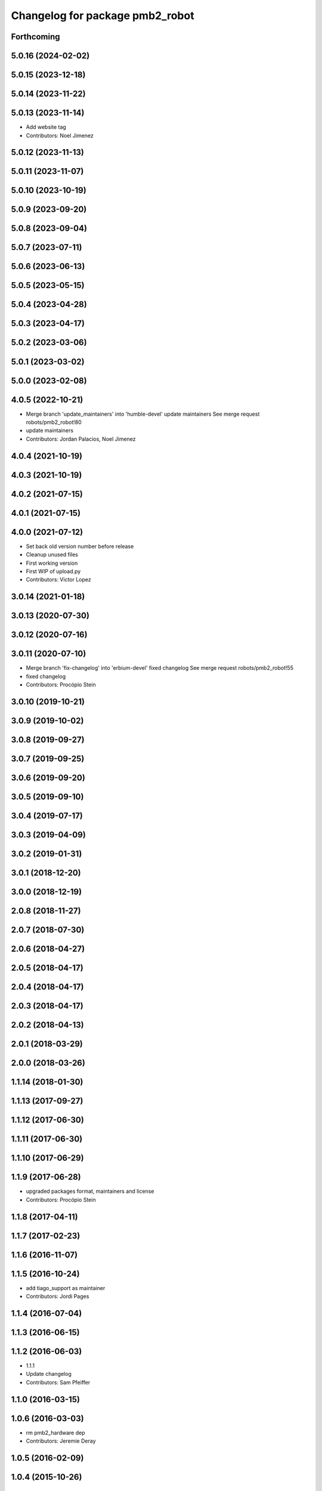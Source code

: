^^^^^^^^^^^^^^^^^^^^^^^^^^^^^^^^
Changelog for package pmb2_robot
^^^^^^^^^^^^^^^^^^^^^^^^^^^^^^^^

Forthcoming
-----------

5.0.16 (2024-02-02)
-------------------

5.0.15 (2023-12-18)
-------------------

5.0.14 (2023-11-22)
-------------------

5.0.13 (2023-11-14)
-------------------
* Add website tag
* Contributors: Noel Jimenez

5.0.12 (2023-11-13)
-------------------

5.0.11 (2023-11-07)
-------------------

5.0.10 (2023-10-19)
-------------------

5.0.9 (2023-09-20)
------------------

5.0.8 (2023-09-04)
------------------

5.0.7 (2023-07-11)
------------------

5.0.6 (2023-06-13)
------------------

5.0.5 (2023-05-15)
------------------

5.0.4 (2023-04-28)
------------------

5.0.3 (2023-04-17)
------------------

5.0.2 (2023-03-06)
------------------

5.0.1 (2023-03-02)
------------------

5.0.0 (2023-02-08)
------------------

4.0.5 (2022-10-21)
------------------
* Merge branch 'update_maintainers' into 'humble-devel'
  update maintainers
  See merge request robots/pmb2_robot!80
* update maintainers
* Contributors: Jordan Palacios, Noel Jimenez

4.0.4 (2021-10-19)
------------------

4.0.3 (2021-10-19)
------------------

4.0.2 (2021-07-15)
------------------

4.0.1 (2021-07-15)
------------------

4.0.0 (2021-07-12)
------------------
* Set back old version number before release
* Cleanup unused files
* First working version
* First WIP of upload.py
* Contributors: Victor Lopez

3.0.14 (2021-01-18)
-------------------

3.0.13 (2020-07-30)
-------------------

3.0.12 (2020-07-16)
-------------------

3.0.11 (2020-07-10)
-------------------
* Merge branch 'fix-changelog' into 'erbium-devel'
  fixed changelog
  See merge request robots/pmb2_robot!55
* fixed changelog
* Contributors: Procópio Stein

3.0.10 (2019-10-21)
-------------------

3.0.9 (2019-10-02)
------------------

3.0.8 (2019-09-27)
------------------

3.0.7 (2019-09-25)
------------------

3.0.6 (2019-09-20)
------------------

3.0.5 (2019-09-10)
------------------

3.0.4 (2019-07-17)
------------------

3.0.3 (2019-04-09)
------------------

3.0.2 (2019-01-31)
------------------

3.0.1 (2018-12-20)
------------------

3.0.0 (2018-12-19)
------------------

2.0.8 (2018-11-27)
------------------

2.0.7 (2018-07-30)
------------------

2.0.6 (2018-04-27)
------------------

2.0.5 (2018-04-17)
------------------

2.0.4 (2018-04-17)
------------------

2.0.3 (2018-04-17)
------------------

2.0.2 (2018-04-13)
------------------

2.0.1 (2018-03-29)
------------------

2.0.0 (2018-03-26)
------------------

1.1.14 (2018-01-30)
-------------------

1.1.13 (2017-09-27)
-------------------

1.1.12 (2017-06-30)
-------------------

1.1.11 (2017-06-30)
-------------------

1.1.10 (2017-06-29)
-------------------

1.1.9 (2017-06-28)
------------------
* upgraded packages format, maintainers and license
* Contributors: Procópio Stein

1.1.8 (2017-04-11)
------------------

1.1.7 (2017-02-23)
------------------

1.1.6 (2016-11-07)
------------------

1.1.5 (2016-10-24)
------------------
* add tiago_support as maintainer
* Contributors: Jordi Pages

1.1.4 (2016-07-04)
------------------

1.1.3 (2016-06-15)
------------------

1.1.2 (2016-06-03)
------------------
* 1.1.1
* Update changelog
* Contributors: Sam Pfeiffer

1.1.0 (2016-03-15)
------------------

1.0.6 (2016-03-03)
------------------
* rm pmb2_hardware dep
* Contributors: Jeremie Deray

1.0.5 (2016-02-09)
------------------

1.0.4 (2015-10-26)
------------------

1.0.3 (2015-10-06)
------------------

1.0.2 (2015-10-05)
------------------

1.0.1 (2015-10-01)
------------------
* 1.0.0
* Add changelog
* Add changelog
* Merging metal base branch
* Update maintainer
* Contributors: Bence Magyar, Luca Marchionni

0.10.0 (2015-07-14)
-------------------

0.9.10 (2015-02-27)
-------------------

0.9.9 (2015-02-18)
------------------

0.9.8 (2015-02-18)
------------------

0.9.7 (2015-02-02)
------------------
* Replace ant -> pmb2
* Rename files
* Contributors: Enrique Fernandez
